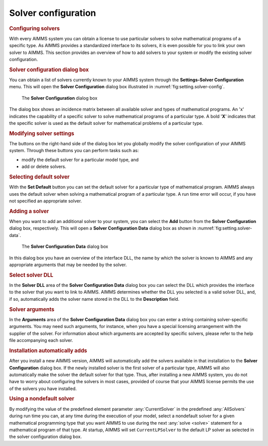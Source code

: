 .. _sec:setting.solver:

Solver configuration
====================

.. rubric:: Configuring solvers

With every AIMMS system you can obtain a license to use particular
solvers to solve mathematical programs of a specific type. As AIMMS
provides a standardized interface to its solvers, it is even possible
for you to link your own solver to AIMMS. This section provides an
overview of how to add solvers to your system or modify the existing
solver configuration.

.. rubric:: Solver configuration dialog box

You can obtain a list of solvers currently known to your AIMMS system
through the **Settings-Solver Configuration** menu. This will open the
**Solver Configuration** dialog box illustrated in
:numref:`fig:setting.solver-config`.

.. figure:: slv-cfg-new.png
   :alt: The **Solver Configuration** dialog box
   :name: fig:setting.solver-config

   The **Solver Configuration** dialog box

The dialog box shows an incidence matrix between all available solver
and types of mathematical programs. An 'x' indicates the capability of a
specific solver to solve mathematical programs of a particular type. A
bold '**X**' indicates that the specific solver is used as the default
solver for mathematical problems of a particular type.

.. rubric:: Modifying solver settings

The buttons on the right-hand side of the dialog box let you globally
modify the solver configuration of your AIMMS system. Through these
buttons you can perform tasks such as:

-  modify the default solver for a particular model type, and

-  add or delete solvers.

.. rubric:: Selecting default solver

With the **Set Default** button you can set the default solver for a
particular type of mathematical program. AIMMS always uses the default
solver when solving a mathematical program of a particular type. A run
time error will occur, if you have not specified an appropriate solver.

.. rubric:: Adding a solver

When you want to add an additional solver to your system, you can select
the **Add** button from the **Solver Configuration** dialog box,
respectively. This will open a **Solver Configuration Data** dialog box
as shown in :numref:`fig:setting.solver-data`.

.. figure:: slv-data-new.png
   :alt: The **Solver Configuration Data** dialog box
   :name: fig:setting.solver-data

   The **Solver Configuration Data** dialog box

In this dialog box you have an overview of the interface DLL, the name
by which the solver is known to AIMMS and any appropriate arguments that
may be needed by the solver.

.. rubric:: Select solver DLL

In the **Solver DLL** area of the **Solver Configuration Data** dialog
box you can select the DLL which provides the interface to the solver
that you want to link to AIMMS. AIMMS determines whether the DLL you
selected is a valid solver DLL, and, if so, automatically adds the
solver name stored in the DLL to the **Description** field.

.. rubric:: Solver arguments

In the **Arguments** area of the **Solver Configuration Data** dialog
box you can enter a string containing solver-specific arguments. You may
need such arguments, for instance, when you have a special licensing
arrangement with the supplier of the solver. For information about which
arguments are accepted by specific solvers, please refer to the help
file accompanying each solver.

.. rubric:: Installation automatically adds

After you install a new AIMMS version, AIMMS will automatically add the
solvers available in that installation to the **Solver Configuration**
dialog box. If the newly installed solver is the first solver of a
particular type, AIMMS will also automatically make the solver the
default solver for that type. Thus, after installing a new AIMMS system,
you do not have to worry about configuring the solvers in most cases,
provided of course that your AIMMS license permits the use of the
solvers you have installed.

.. rubric:: Using a nondefault solver

By modifying the value of the predefined element parameter
:any:`CurrentSolver` in the predefined :any:`AllSolvers` during run time you
can, at any time during the execution of your model, select a nondefault
solver for a given mathematical programming type that you want AIMMS to
use during the next :any:`solve <solve>` statement for a mathematical program of
that type. At startup, AIMMS will set ``CurrentLPSolver`` to the default
LP solver as selected in the solver configuration dialog box.